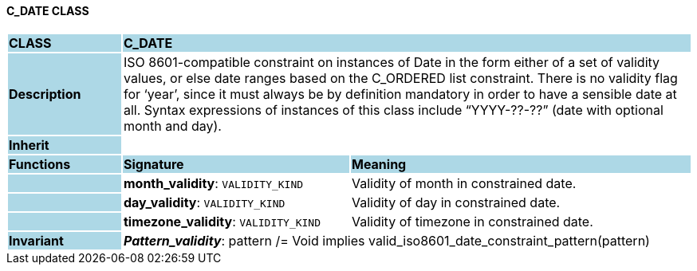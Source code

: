 ==== C_DATE CLASS

[cols="^1,2,3"]
|===
|*CLASS*
{set:cellbgcolor:lightblue}
2+^|*C_DATE*

|*Description*
{set:cellbgcolor:lightblue}
2+|ISO 8601-compatible constraint on instances of Date in the form either of a set of validity values, or else date ranges based on the C_ORDERED list constraint. There is no validity flag for ‘year’, since it must always be by definition mandatory in order to have a sensible date at all. Syntax expressions of instances of this class include “YYYY-??-??” (date with optional month and day).
{set:cellbgcolor!}

|*Inherit*
{set:cellbgcolor:lightblue}
2+|
{set:cellbgcolor!}

|*Functions*
{set:cellbgcolor:lightblue}
^|*Signature*
^|*Meaning*

|
{set:cellbgcolor:lightblue}
|*month_validity*: `VALIDITY_KIND`
{set:cellbgcolor!}
|Validity of month in constrained date.

|
{set:cellbgcolor:lightblue}
|*day_validity*: `VALIDITY_KIND`
{set:cellbgcolor!}
|Validity of day in constrained date.

|
{set:cellbgcolor:lightblue}
|*timezone_validity*: `VALIDITY_KIND`
{set:cellbgcolor!}
|Validity of timezone in constrained date.

|*Invariant*
{set:cellbgcolor:lightblue}
2+|*_Pattern_validity_*: pattern /= Void implies valid_iso8601_date_constraint_pattern(pattern)
{set:cellbgcolor!}
|===
